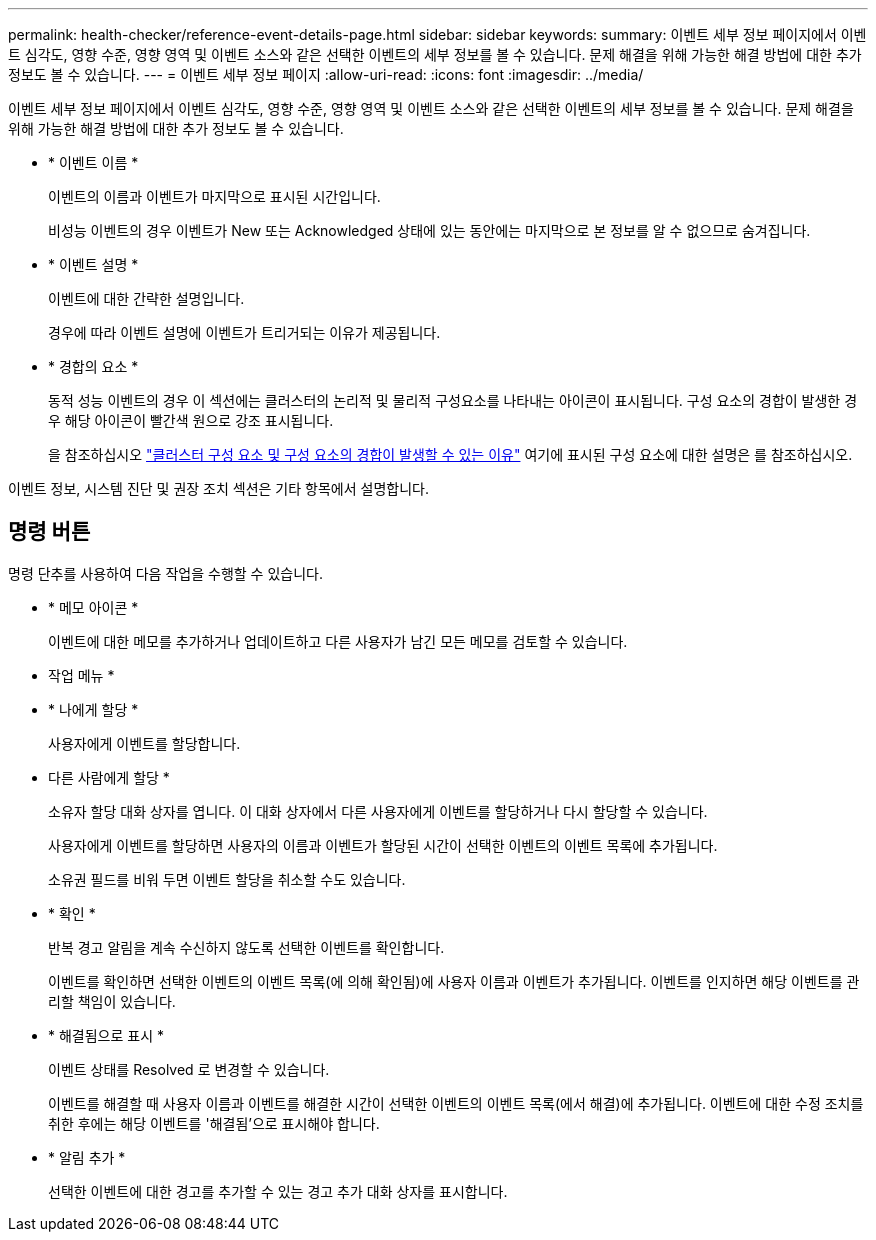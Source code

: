 ---
permalink: health-checker/reference-event-details-page.html 
sidebar: sidebar 
keywords:  
summary: 이벤트 세부 정보 페이지에서 이벤트 심각도, 영향 수준, 영향 영역 및 이벤트 소스와 같은 선택한 이벤트의 세부 정보를 볼 수 있습니다. 문제 해결을 위해 가능한 해결 방법에 대한 추가 정보도 볼 수 있습니다. 
---
= 이벤트 세부 정보 페이지
:allow-uri-read: 
:icons: font
:imagesdir: ../media/


[role="lead"]
이벤트 세부 정보 페이지에서 이벤트 심각도, 영향 수준, 영향 영역 및 이벤트 소스와 같은 선택한 이벤트의 세부 정보를 볼 수 있습니다. 문제 해결을 위해 가능한 해결 방법에 대한 추가 정보도 볼 수 있습니다.

* * 이벤트 이름 *
+
이벤트의 이름과 이벤트가 마지막으로 표시된 시간입니다.

+
비성능 이벤트의 경우 이벤트가 New 또는 Acknowledged 상태에 있는 동안에는 마지막으로 본 정보를 알 수 없으므로 숨겨집니다.

* * 이벤트 설명 *
+
이벤트에 대한 간략한 설명입니다.

+
경우에 따라 이벤트 설명에 이벤트가 트리거되는 이유가 제공됩니다.

* * 경합의 요소 *
+
동적 성능 이벤트의 경우 이 섹션에는 클러스터의 논리적 및 물리적 구성요소를 나타내는 아이콘이 표시됩니다. 구성 요소의 경합이 발생한 경우 해당 아이콘이 빨간색 원으로 강조 표시됩니다.

+
을 참조하십시오 link:concept-cluster-components-and-why-they-can-be-in-contention.adoc["클러스터 구성 요소 및 구성 요소의 경합이 발생할 수 있는 이유"] 여기에 표시된 구성 요소에 대한 설명은 를 참조하십시오.



이벤트 정보, 시스템 진단 및 권장 조치 섹션은 기타 항목에서 설명합니다.



== 명령 버튼

명령 단추를 사용하여 다음 작업을 수행할 수 있습니다.

* * 메모 아이콘 *
+
이벤트에 대한 메모를 추가하거나 업데이트하고 다른 사용자가 남긴 모든 메모를 검토할 수 있습니다.



* 작업 메뉴 *

* * 나에게 할당 *
+
사용자에게 이벤트를 할당합니다.

* 다른 사람에게 할당 *
+
소유자 할당 대화 상자를 엽니다. 이 대화 상자에서 다른 사용자에게 이벤트를 할당하거나 다시 할당할 수 있습니다.

+
사용자에게 이벤트를 할당하면 사용자의 이름과 이벤트가 할당된 시간이 선택한 이벤트의 이벤트 목록에 추가됩니다.

+
소유권 필드를 비워 두면 이벤트 할당을 취소할 수도 있습니다.

* * 확인 *
+
반복 경고 알림을 계속 수신하지 않도록 선택한 이벤트를 확인합니다.

+
이벤트를 확인하면 선택한 이벤트의 이벤트 목록(에 의해 확인됨)에 사용자 이름과 이벤트가 추가됩니다. 이벤트를 인지하면 해당 이벤트를 관리할 책임이 있습니다.

* * 해결됨으로 표시 *
+
이벤트 상태를 Resolved 로 변경할 수 있습니다.

+
이벤트를 해결할 때 사용자 이름과 이벤트를 해결한 시간이 선택한 이벤트의 이벤트 목록(에서 해결)에 추가됩니다. 이벤트에 대한 수정 조치를 취한 후에는 해당 이벤트를 '해결됨'으로 표시해야 합니다.

* * 알림 추가 *
+
선택한 이벤트에 대한 경고를 추가할 수 있는 경고 추가 대화 상자를 표시합니다.


